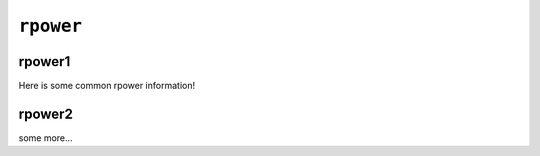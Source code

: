 ``rpower``
==========

rpower1
-------

Here is some common rpower information! 

rpower2
-------

some more...

